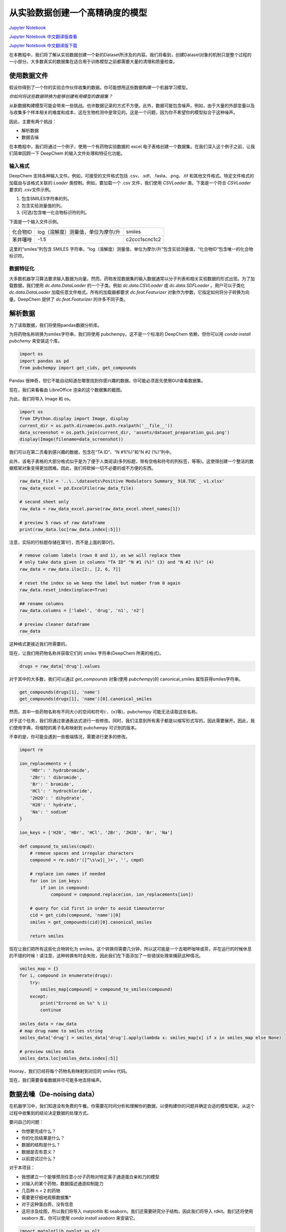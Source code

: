 从实验数据创建一个高精确度的模型
===============================================

`Jupyter Notebook <https://github.com/deepchem/deepchem/blob/master/examples/tutorials/Creating_a_high_fidelity_model_from_experimental_data.ipynb>`_

`Jupyter Notebook 中文翻译版查看 <https://github.com/abdusemiabduweli/AIDD-Tutorial-Files/blob/main/DeepChem%20Jupyter%20Notebooks/从实验数据创建一个高精确度的模型.ipynb>`_

`Jupyter Notebook 中文翻译版下载 <https://abdusemiabduweli.github.io/AIDD-Tutorial-Files/DeepChem%20Jupyter%20Notebooks/从实验数据创建一个高精确度的模型.ipynb>`_

在本教程中，我们将了解从实验数据创建一个新的Dataset所涉及的内容。我们将看到，创建Dataset对象的机制只是整个过程的一小部分。大多数真实的数据集在适合用于训练模型之前都需要大量的清理和质量检查。

使用数据文件
------------

假设你得到了一个你的实验合作伙伴收集的数据。你可能想用这些数据构建一个机器学习模型。

*你如何将这些数据转换为能够创建有用模型的数据集？*

从新数据构建模型可能会带来一些挑战。也许数据记录的方式不方便。此外，数据可能包含噪声。例如，由于大量的外部变量以及与收集多个样本相关的难度和成本，这在生物检测中是常见的。这是一个问题，因为你不希望你的模型拟合于这种噪声。

因此，主要有两个挑战：

* 解析数据
* 数据去噪

在本教程中，我们将通过一个例子，使用一个有药物实验数据的 excel 电子表格创建一个数据集。在我们深入这个例子之前，让我们简单回顾一下 DeepChem 的输入文件处理和特征化功能。

输入格式
:::::::::::::::::::::::::

DeepChem 支持各种输入文件。例如，可接受的文件格式包括 .csv、.sdf、.fasta、.png、.tif 和其他文件格式。特定文件格式的加载由与该格式关联的 `Loader` 类控制。例如，要加载一个 .csv 文件，我们使用 `CSVLoader` 类。下面是一个符合 `CSVLoader` 要求的 .csv文件示例。

1. 包含SMILES字符串的列。
2. 包含实验测量值的列。
3. (可选)包含唯一化合物标识符的列。

下面是一个输入文件示例。

.. table::

    =========== ===================================== ===============
     化合物ID    log（溶解度）测量值，单位为摩尔/升       smiles
     苯并噻唑    -1.5                                  c2ccc1scnc1c2
    =========== ===================================== ===============


这里的“smiles”列包含 SMILES  字符串，“log（溶解度）测量值，单位为摩尔/升”包含实验测量值，“化合物ID”包含唯一的化合物标识符。

数据特征化
::::::::::::::::::::::::::

大多数机器学习算法要求输入数据为向量。然而，药物发现数据集的输入数据通常以分子列表和相关实验数据的形式出现。为了加载数据，我们使用 `dc.data.DataLoader` 的一个子类。例如 `dc.data.CSVLoader` 或 `dc.data.SDFLoader` 。用户可以子类化 `dc.data.DataLoader` 加载任意文件格式。所有的加载器都要求 `dc.feat.Featurizer` 对象作为参数，它指定如何将分子转换为向量。DeepChem 提供了 `dc.feat.Featurizer` 的许多不同子类。

解析数据
-------------

为了读取数据，我们将使用pandas数据分析库。 

为将药物名称转换为smiles字符串，我们将使用 pubchempy。这不是一个标准的 DeepChem 依赖，但你可以用 `conda install pubchemy` 来安装这个库。

.. code-block:: Python

    import os
    import pandas as pd
    from pubchempy import get_cids, get_compounds

Pandas 很神奇，但它不能自动知道在哪里找到你感兴趣的数据。你可能必须首先使用GUI查看数据集。

现在，我们来看看由 LibreOffice 渲染的这个数据集的截图。

为此，我们将导入 Image 和 os。

.. code-block:: Python

    import os
    from IPython.display import Image, display
    current_dir = os.path.dirname(os.path.realpath('__file__'))
    data_screenshot = os.path.join(current_dir, 'assets/dataset_preparation_gui.png')
    display(Image(filename=data_screenshot))

.. image:: https://github.com/deepchem/deepchem/raw/master/examples/tutorials/assets/dataset_preparation_gui.png

我们可以在第二页看到感兴趣的数据，包含在“TA ID”、“N #1(%)”和“N #2 (%)”列中。

此外，该电子表格的大部分格式似乎是为了便于人类阅读(多列标题，带有空格和符号的列标签，等等)。这使得创建一个整洁的数据框架对象变得更加困难。因此，我们将砍掉一切不必要的或不方便的东西。

.. code-block:: Python

    raw_data_file = '..\..\datasets\Positive Modulators Summary_ 918.TUC _ v1.xlsx'
    raw_data_excel = pd.ExcelFile(raw_data_file)

    # second sheet only
    raw_data = raw_data_excel.parse(raw_data_excel.sheet_names[1])

    # preview 5 rows of raw dataframe
    print(raw_data.loc[raw_data.index[:5]])

注意，实际的行标题存储在第1行，而不是上面的第0行。

.. code-block:: Python

    # remove column labels (rows 0 and 1), as we will replace them
    # only take data given in columns "TA ID" "N #1 (%)" (3) and "N #2 (%)" (4)
    raw_data = raw_data.iloc[2:, [2, 6, 7]]

    # reset the index so we keep the label but number from 0 again
    raw_data.reset_index(inplace=True)

    ## rename columns
    raw_data.columns = ['label', 'drug', 'n1', 'n2']

    # preview cleaner dataframe
    raw_data

这种格式更接近我们所需要的。

现在，让我们用药物名称并获取它们的 smiles 字符串(DeepChem 所需的格式)。

.. code-block:: Python

    drugs = raw_data['drug'].values

对于其中的大多数，我们可以通过 `get_compounds` 对象(使用 `pubchempy`)的 canonical_smiles 属性获得smiles字符串。

.. code-block:: Python

    get_compounds(drugs[1], 'name')
    get_compounds(drugs[1], 'name')[0].canonical_smiles

然而，其中一些药物名称有不同大小的空间和符号(·、(±)等)，pubchempy 可能无法读取这些名称。

对于这个任务，我们将通过普通表达式进行一些修改。同时，我们注意到所有离子都是以缩写形式写的，因此需要展开。因此，我们使用字典，将缩短的离子名称映射到 pubchempy 可识别的版本。

不幸的是，你可能会遇到一些极端情况，需要进行更多的修改。

.. code-block:: Python

    import re

    ion_replacements = {
        'HBr': ' hydrobromide',
        '2Br': ' dibromide',
        'Br': ' bromide',
        'HCl': ' hydrochloride',
        '2H2O': ' dihydrate',
        'H20': ' hydrate',
        'Na': ' sodium'
    }

    ion_keys = ['H20', 'HBr', 'HCl', '2Br', '2H2O', 'Br', 'Na']

    def compound_to_smiles(cmpd):
        # remove spaces and irregular characters
        compound = re.sub(r'([^\s\w]|_)+', '', cmpd)
                    
        # replace ion names if needed
        for ion in ion_keys:
            if ion in compound:
                compound = compound.replace(ion, ion_replacements[ion])

        # query for cid first in order to avoid timeouterror
        cid = get_cids(compound, 'name')[0]
        smiles = get_compounds(cid)[0].canonical_smiles

        return smiles

现在让我们把所有这些化合物转化为 smiles。这个转换将需要几分钟，所以这可能是一个去喝杯咖啡或茶，并在运行的时候休息的不错的时候！请注意，这种转换有时会失败，因此我们在下面添加了一些错误处理来捕获这种情况。

.. code-block:: Python

    smiles_map = {}
    for i, compound in enumerate(drugs):
        try:
            smiles_map[compound] = compound_to_smiles(compound)
        except:
            print("Errored on %s" % i)
            continue

    smiles_data = raw_data
    # map drug name to smiles string
    smiles_data['drug'] = smiles_data['drug'].apply(lambda x: smiles_map[x] if x in smiles_map else None)

    # preview smiles data
    smiles_data.loc[smiles_data.index[:5]]

Hooray，我们已经将每个药物名称映射到对应的 smiles 代码。

现在，我们需要查看数据并尽可能多地去除噪声。

数据去噪（De-noising data）
---------------------------------------

在机器学习中，我们知道没有免费的午餐。你需要花时间分析和理解你的数据，以便构建你的问题并确定合适的模型框架。从这个过程中收集到的结论决定数据的处理方式。

要问自己的问题：

* 你想要完成什么？
* 你的化验结果是什么？
* 数据的结构是什么？
* 数据是否有意义？
* 以前尝试过什么？

对于本项目：

* 我想建立一个能够预测任意小分子药物对特定离子通道蛋白亲和力的模型
* 对输入的某个药物，数据描述通道抑制能力
* 几百种 n = 2 的药物
* 需要更仔细地观察数据集*
* 对于这种蛋白质，没有信息


* 这将涉及绘图，所以我们将导入 matplotlib 和 seaborn。我们还需要研究分子结构，因此我们将导入 rdkit。我们还将使用 seaborn 库，你可以使用 `conda install seaborn` 来安装它。

.. code-block:: Python

    import matplotlib.pyplot as plt
    %matplotlib inline

    import seaborn as sns
    sns.set_style('white')

    from rdkit import Chem
    from rdkit.Chem import AllChem
    from rdkit.Chem import Draw, PyMol, rdFMCS
    from rdkit.Chem.Draw import IPythonConsole
    from rdkit import rdBase
    import numpy as np

我们的目标是建立一个小分子模型，所以我们要确保我们的分子都很小。这可以用每个 smiles 字符串的长度来近似表示。

.. code-block:: Python

    smiles_data['len'] = [len(i) if i is not None else 0 for i in smiles_data['drug']]
    smiles_lens = [len(i) if i is not None else 0 for i in smiles_data['drug']]
    sns.histplot(smiles_lens)
    plt.xlabel('len(smiles)')
    plt.ylabel('probability')

有些看起来相当大， len(smiles) > 150。让我们看看它们长什么样。

.. code-block:: Python

    # indices of large looking molecules
    suspiciously_large = np.where(np.array(smiles_lens) > 150)[0]

    # corresponding smiles string
    long_smiles = smiles_data.loc[smiles_data.index[suspiciously_large]]['drug'].values

    # look
    Draw._MolsToGridImage([Chem.MolFromSmiles(i) for i in long_smiles], molsPerRow=1)

正如怀疑的那样，这些不是小分子，所以我们将从数据集中删除它们。这里的论点是，这些分子可以作为抑制剂仅仅是因为它们很大。它们更有可能在空间上阻塞通道，而不是扩散到内部并结合(这是我们感兴趣的)。

这里的经验是删除不适合你的用例的数据。

.. code-block:: Python

    # drop large molecules
    smiles_data = smiles_data[~smiles_data['drug'].isin(long_smiles)]

现在，让我们看看数据集的数值结构。

首先，检查 NaN。

.. code-block:: Python

    nan_rows = smiles_data[smiles_data.isnull().T.any().T]
    print(nan_rows[['n1', 'n2']])

我不相信n=1，所以我不要它们了。

然后，让我们检验n1和n2的分布。

.. code-block:: Python

    df = smiles_data.dropna(axis=0, how='any')
    # seaborn jointplot will allow us to compare n1 and n2, and plot each marginal
    sns.jointplot(x='n1', y='n2', data=smiles_data) 

我们看到大部分数据都包含在高斯团中，中心略低于零。我们可以看到，在左下方有几个明显有活性的数据点，右上方有一个。这些都与大多数数据有所区别。我们如何处理团中的数据?

因为n1和n2表示相同的测量值，理想情况下它们的值应该是相同的。这个图应该与对角线紧密对齐，皮尔逊相关系数应该是1。我们看到事实并非如此。这有助于我们对实验的误差有一个概念。

让我们更仔细地观察误差，绘制(n1-n2)的分布。

.. code-block:: Python

    diff_df = df['n1'] - df['n2']

    sns.histplot(diff_df)
    plt.xlabel('difference in n')
    plt.ylabel('probability')

这看起来很像高斯分布，让我们通过 scipy 拟合高斯分布得到95%的置信区间，并取2个标准差。

.. code-block:: Python

    from scipy import stats
    mean, std = stats.norm.fit(np.asarray(diff_df, dtype=np.float32))
    ci_95 = std*2
    print(ci_95)

现在，我不相信置信区间之外的数据，因此会从df中删除这些数据点。

例如，在上图中，至少有一个数据点的n1-n2 > 60。这是令人不安的。

.. code-block:: Python

    noisy = diff_df[abs(diff_df) > ci_95]
    df = df.drop(noisy.index)
    sns.jointplot(x='n1', y='n2', data=df) 

现在数据看起来好多了!

我们求n1和n2的平均值，取误差条(error bar)为ci_95。

.. code-block:: Python

    avg_df = df[['label', 'drug']].copy()
    n_avg = df[['n1', 'n2']].mean(axis=1)
    avg_df['n'] = n_avg
    avg_df.sort_values('n', inplace=True)

现在，让我们看一下带有误差条的排序数据。

.. code-block:: Python

    plt.errorbar(np.arange(avg_df.shape[0]), avg_df['n'], yerr=ci_95, fmt='o')
    plt.xlabel('drug, sorted')
    plt.ylabel('activity')

现在，我们来鉴定活性化合物。

在我的情况下，这需要领域知识。因为我在这一领域工作过，也咨询过这方面的专家，所以我对活性绝对值大于25的化合物很感兴趣。这与我们想要建模的期望药效有关。

如果你不确定如何在活动和非活动之间划清界限，则此界限可能被视为超参数。

.. code-block:: Python

    actives = avg_df[abs(avg_df['n'])-ci_95 > 25]['n']

    plt.errorbar(np.arange(actives.shape[0]), actives, yerr=ci_95, fmt='o'

    # summary
    print(raw_data.shape, avg_df.shape, len(actives.index))

综上所述，我们有：

* 删除了与我们希望回答的问题无关的数据（仅保留小分子数据）
* 删除了NaNs
* 确定了我们测量值的噪声
* 删了除异常嘈杂的数据点
* 确定了活性物（使用领域知识来确定一个阈值）

确定模型类型、数据集的最终形式和健全加载（sanity load）
-------------------------------------------------------

现在，我们应该使用什么模型框架呢?

鉴于我们有392个数据点和6个活性物,这些数据将被用来建立一个被称为（ low data one-shot classifier）的分类器(10.1021/acscentsci.6b00367)。如果有类似性质的数据集，就可能使用迁移学习，但目前情况并非如此。

让我们将逻辑应用到数据中，以便将其转换为适合分类的二进制格式。

.. code-block:: Python

    # 1 if condition for active is met, 0 otherwise
    avg_df.loc[:, 'active'] = (abs(avg_df['n'])-ci_95 > 25).astype(int)

现在，将其保存到文件中。

.. code-block:: Python

    avg_df.to_csv('modulators.csv', index=False)

现在，我们将把这个数据框架转换为一个 DeepChem 数据集。

.. code-block:: Python

    import deepchem as dc
    dataset_file = 'modulators.csv'
    task = ['active']
    featurizer_func = dc.feat.ConvMolFeaturizer()

    loader = dc.data.CSVLoader(tasks=task, feature_field='drug', featurizer=featurizer_func)
    dataset = loader.create_dataset(dataset_file)

最后，以某种方式对数据进行数值变换通常是有利的。例如，有时对数据进行归一化或将均值归零是很有用的。这取决于手头的任务。

DeepChem 内置了许多有用的变换器（transformer），位于 deepchem.transformers.transformers 类库。

因为这是一个分类模型，而且活性药物的数量很低，所以我将使用一个平衡变换器。当我开始训练模型时，我把这个变换器当作一个超参数。它被证明无疑地提高了模型的性能。

.. code-block:: Python

    transformer = dc.trans.BalancingTransformer(dataset=dataset)
    dataset = transformer.transform(dataset)

现在，让我们将平衡的数据集对象保存到硬盘，然后重新加载它作为健全性检查。

.. code-block:: Python

    dc.utils.save_to_disk(dataset, 'balanced_dataset.joblib')
    balanced_dataset = dc.utils.load_from_disk('balanced_dataset.joblib')

完。